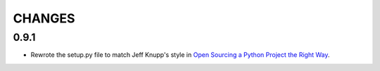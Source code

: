 =======
CHANGES
=======

-----
0.9.1
-----

* Rewrote the setup.py file to match Jeff Knupp's style in `Open Sourcing a Python Project the Right Way`_.

.. _Open Sourcing a Python Project the Right Way: http://www.jeffknupp.com/blog/2013/08/16/open-sourcing-a-python-project-the-right-way

